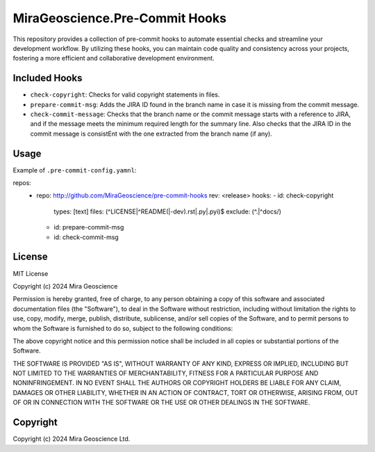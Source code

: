 MiraGeoscience.Pre-Commit Hooks
===============================

This repository provides a collection of pre-commit hooks to automate
essential checks and streamline your development workflow. By utilizing
these hooks, you can maintain code quality and consistency across your
projects, fostering a more efficient and collaborative development
environment.

Included Hooks
^^^^^^^^^^^^^^

-  ``check-copyright``: Checks for valid copyright statements in files.
-  ``prepare-commit-msg``: Adds the JIRA ID found in the branch name
   in case it is missing from the commit message.
-  ``check-commit-message``: Checks that the branch name or the commit
   message starts with a reference to JIRA, and if the message meets the
   minimum required length for the summary line. Also checks that the JIRA ID in
   the commit message is consistEnt with the one extracted from the
   branch name (if any).

Usage
^^^^^

Example of ``.pre-commit-config.yamnl``:

.. code:: yaml
repos:
   -  repo: http://github.com/MiraGeoscience/pre-commit-hooks
      rev: <release>
      hooks:
      -  id: check-copyright
         types: [text]
         files: (^LICENSE|^README(|-dev).rst|\.py|\.pyi)$
         exclude: (^\.|^docs/)
      -  id: prepare-commit-msg
      -  id: check-commit-msg

License
^^^^^^^

MIT License

Copyright (c) 2024 Mira Geoscience

Permission is hereby granted, free of charge, to any person obtaining a copy
of this software and associated documentation files (the "Software"), to deal
in the Software without restriction, including without limitation the rights
to use, copy, modify, merge, publish, distribute, sublicense, and/or sell
copies of the Software, and to permit persons to whom the Software is
furnished to do so, subject to the following conditions:

The above copyright notice and this permission notice shall be included in all
copies or substantial portions of the Software.

THE SOFTWARE IS PROVIDED "AS IS", WITHOUT WARRANTY OF ANY KIND, EXPRESS OR
IMPLIED, INCLUDING BUT NOT LIMITED TO THE WARRANTIES OF MERCHANTABILITY,
FITNESS FOR A PARTICULAR PURPOSE AND NONINFRINGEMENT. IN NO EVENT SHALL THE
AUTHORS OR COPYRIGHT HOLDERS BE LIABLE FOR ANY CLAIM, DAMAGES OR OTHER
LIABILITY, WHETHER IN AN ACTION OF CONTRACT, TORT OR OTHERWISE, ARISING FROM,
OUT OF OR IN CONNECTION WITH THE SOFTWARE OR THE USE OR OTHER DEALINGS IN THE
SOFTWARE.

Copyright
^^^^^^^^^
Copyright (c) 2024 Mira Geoscience Ltd.
